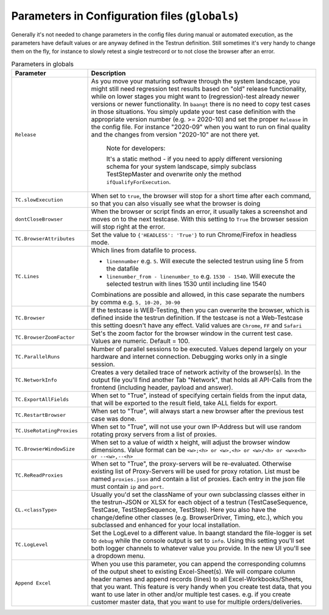 Parameters in Configuration files (``globals``)
===============================================

Generally it's not needed to change parameters in the config files during manual or automated execution, as the parameters
have default values or are anyway defined in the Testrun definition. Still sometimes it's very handy to change them on the fly,
for instance to slowly retest a single testrecord or to not close the browser after an error.

.. list-table:: Parameters in globals
   :widths: 25 75
   :header-rows: 1

   * - Parameter
     - Description
   * - ``Release``
     - As you move your maturing software through the system landscape, you might still need regression test results based
       on "old" release functionality, while on lower stages you might want to (regression)-test already newer versions
       or newer functionality. In ``baangt`` there is no need to copy test cases in those situations. You simply update
       your test case definition with the appropriate version number (e.g. >= 2020-10) and set the proper ``Release`` in
       the config file. For instance "2020-09" when you want to run on final quality and the changes from version "2020-10"
       are not there yet.

            Note for developers:

            It's a static method - if you need to apply different versioning schema for your system landscape,
            simply subclass TestStepMaster and overwrite only the method ``ifQualifyForExecution``.
   * - ``TC.slowExecution``
     - When set to ``true``, the browser will stop for a short time after each command, so that you can also visually see
       what the browser is doing
   * - ``dontCloseBrowser``
     - When the browser or script finds an error, it usually takes a screenshot and moves on to the next testcase.
       With this setting to ``True`` the browser session will stop right at the error.
   * - ``TC.BrowserAttributes``
     - Set the value to ``{'HEADLESS': 'True'}`` to run Chrome/Firefox in headless mode.
   * - ``TC.Lines``
     - Which lines from datafile to process.

       * ``linennumber`` e.g. ``5``. Will execute the selected testrun using line 5 from the datafile
       * ``linenumber_from - linenumber_to`` e.g. ``1530 - 1540``. Will execute the selected testrun with lines 1530
         until including line 1540

       Combinations are possible and allowed, in this case separate the numbers by comma e.g. ``5, 10-20, 30-90``
   * - ``TC.Browser``
     - If the testcase is WEB-Testing, then you can overwrite the browser, which is defined inside the testrun definition.
       If the testcase is not a Web-Testcase this setting doesn't have any effect.
       Valid values are ``Chrome``, ``FF`` and ``Safari``
   * - ``TC.BrowserZoomFactor``
     - Set's the zoom factor for the browser window in the current test case. Values are numeric. Default = 100.
   * - ``TC.ParallelRuns``
     - Number of parallel sessions to be executed. Values depend largely on your hardware and internet connection.
       Debugging works only in a single session.
   * - ``TC.NetworkInfo``
     - Creates a very detailed trace of network activity of the browser(s). In the output file you'll find another Tab
       "Network", that holds all API-Calls from the frontend (including header, payload and answer).
   * - ``TC.ExportAllFields``
     - When set to "True", instead of specifying certain fields from the input data, that will be exported to the result
       field, take ALL fields for export.
   * - ``TC.RestartBrowser``
     - When set to "True", will always start a new browser after the previous test case was done.
   * - ``TC.UseRotatingProxies``
     - When set to "True", will not use your own IP-Address but will use random rotating proxy servers from a list of proxies.
   * - ``TC.BrowserWindowSize``
     - When set to a value of width x height, will adjust the browser window dimensions. Value format can be
       ``<w>;<h> or <w>,<h> or <w>/<h> or <w>x<h> or --<w>,--<h>``
   * - ``TC.ReReadProxies``
     - When set to "True", the proxy-servers will be re-evaluated. Otherwise existing list of Proxy-Servers will be used
       for proxy rotation. List must be named ``proxies.json`` and contain a list of proxies.
       Each entry in the json file must contain ``ip`` and ``port``.
   * - ``CL.<classType>``
     - Usually you'd set the className of your own subclassing classes either in the testrun-JSON or XLSX for each
       object of a testrun (TestCaseSequence, TestCase, TestStepSequence, TestStep). Here you also have the
       change/define other classes (e.g. BrowserDriver, Timing, etc.), which you subclassed and enhanced for your
       local installation.
   * - ``TC.LogLevel``
     - Set the LogLevel to a different value. In baangt standard the file-logger is set to ``debug`` while the console
       output is set to ``info``. Using this setting you'll set both logger channels to whatever value you provide.
       In the new UI you'll see a dropdown menu.
   * - ``Append Excel``
     - When you use this parameter, you can append the corresponding columns of the output sheet to existing Excel-Sheet(s).
       We will compare column header names and append records (lines) to all Excel-Workbooks/Sheets, that you want.
       This feature is very handy when you create test data, that you want to use later in other and/or multiple test cases.
       e.g. if you create customer master data, that you want to use for multiple orders/deliveries.

